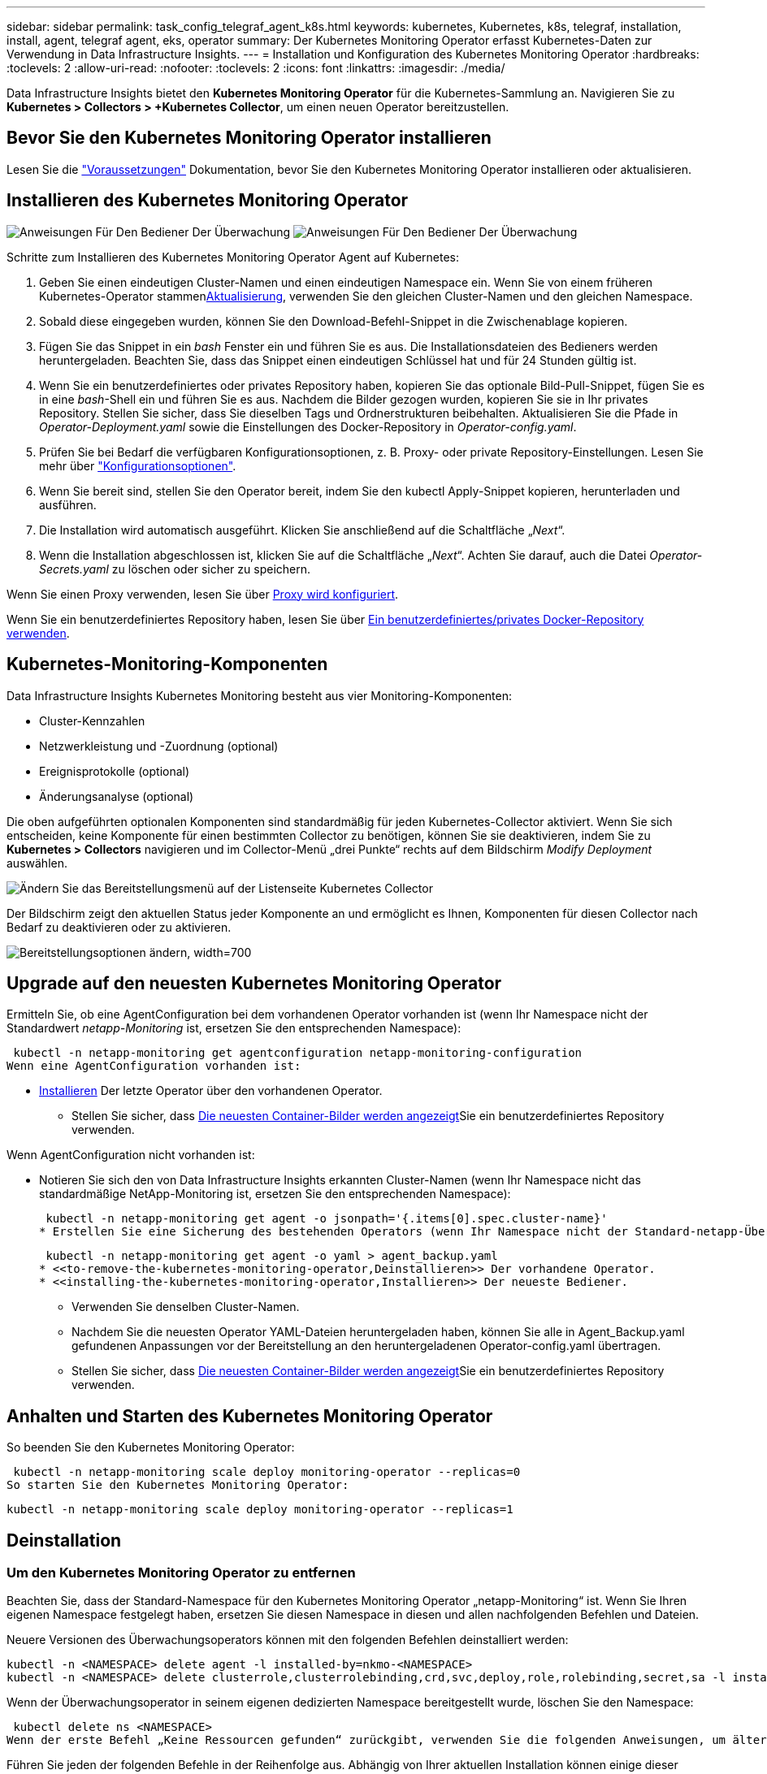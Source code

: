 ---
sidebar: sidebar 
permalink: task_config_telegraf_agent_k8s.html 
keywords: kubernetes, Kubernetes, k8s, telegraf, installation, install, agent, telegraf agent, eks, operator 
summary: Der Kubernetes Monitoring Operator erfasst Kubernetes-Daten zur Verwendung in Data Infrastructure Insights. 
---
= Installation und Konfiguration des Kubernetes Monitoring Operator
:hardbreaks:
:toclevels: 2
:allow-uri-read: 
:nofooter: 
:toclevels: 2
:icons: font
:linkattrs: 
:imagesdir: ./media/


[role="lead"]
Data Infrastructure Insights bietet den *Kubernetes Monitoring Operator* für die Kubernetes-Sammlung an. Navigieren Sie zu *Kubernetes > Collectors > +Kubernetes Collector*, um einen neuen Operator bereitzustellen.



== Bevor Sie den Kubernetes Monitoring Operator installieren

Lesen Sie die link:pre-requisites_for_k8s_operator.html["Voraussetzungen"] Dokumentation, bevor Sie den Kubernetes Monitoring Operator installieren oder aktualisieren.



== Installieren des Kubernetes Monitoring Operator

image:NKMO-Instructions-1.png["Anweisungen Für Den Bediener Der Überwachung"] image:NKMO-Instructions-2.png["Anweisungen Für Den Bediener Der Überwachung"]

.Schritte zum Installieren des Kubernetes Monitoring Operator Agent auf Kubernetes:
. Geben Sie einen eindeutigen Cluster-Namen und einen eindeutigen Namespace ein. Wenn Sie von einem früheren Kubernetes-Operator stammen<<Aktualisierung,Aktualisierung>>, verwenden Sie den gleichen Cluster-Namen und den gleichen Namespace.
. Sobald diese eingegeben wurden, können Sie den Download-Befehl-Snippet in die Zwischenablage kopieren.
. Fügen Sie das Snippet in ein _bash_ Fenster ein und führen Sie es aus. Die Installationsdateien des Bedieners werden heruntergeladen. Beachten Sie, dass das Snippet einen eindeutigen Schlüssel hat und für 24 Stunden gültig ist.
. Wenn Sie ein benutzerdefiniertes oder privates Repository haben, kopieren Sie das optionale Bild-Pull-Snippet, fügen Sie es in eine _bash_-Shell ein und führen Sie es aus. Nachdem die Bilder gezogen wurden, kopieren Sie sie in Ihr privates Repository. Stellen Sie sicher, dass Sie dieselben Tags und Ordnerstrukturen beibehalten. Aktualisieren Sie die Pfade in _Operator-Deployment.yaml_ sowie die Einstellungen des Docker-Repository in _Operator-config.yaml_.
. Prüfen Sie bei Bedarf die verfügbaren Konfigurationsoptionen, z. B. Proxy- oder private Repository-Einstellungen. Lesen Sie mehr über link:telegraf_agent_k8s_config_options.html["Konfigurationsoptionen"].
. Wenn Sie bereit sind, stellen Sie den Operator bereit, indem Sie den kubectl Apply-Snippet kopieren, herunterladen und ausführen.
. Die Installation wird automatisch ausgeführt. Klicken Sie anschließend auf die Schaltfläche „_Next_“.
. Wenn die Installation abgeschlossen ist, klicken Sie auf die Schaltfläche „_Next_“. Achten Sie darauf, auch die Datei _Operator-Secrets.yaml_ zu löschen oder sicher zu speichern.


Wenn Sie einen Proxy verwenden, lesen Sie über <<configuring-proxy-support,Proxy wird konfiguriert>>.

Wenn Sie ein benutzerdefiniertes Repository haben, lesen Sie über <<using-a-custom-or-private-docker-repository,Ein benutzerdefiniertes/privates Docker-Repository verwenden>>.



== Kubernetes-Monitoring-Komponenten

Data Infrastructure Insights Kubernetes Monitoring besteht aus vier Monitoring-Komponenten:

* Cluster-Kennzahlen
* Netzwerkleistung und -Zuordnung (optional)
* Ereignisprotokolle (optional)
* Änderungsanalyse (optional)


Die oben aufgeführten optionalen Komponenten sind standardmäßig für jeden Kubernetes-Collector aktiviert. Wenn Sie sich entscheiden, keine Komponente für einen bestimmten Collector zu benötigen, können Sie sie deaktivieren, indem Sie zu *Kubernetes > Collectors* navigieren und im Collector-Menü „drei Punkte“ rechts auf dem Bildschirm _Modify Deployment_ auswählen.

image:KubernetesModifyDeploymentMenu.png["Ändern Sie das Bereitstellungsmenü auf der Listenseite Kubernetes Collector"]

Der Bildschirm zeigt den aktuellen Status jeder Komponente an und ermöglicht es Ihnen, Komponenten für diesen Collector nach Bedarf zu deaktivieren oder zu aktivieren.

image:KubernetesModifyDeploymentScreen.png["Bereitstellungsoptionen ändern, width=700"]



== Upgrade auf den neuesten Kubernetes Monitoring Operator

Ermitteln Sie, ob eine AgentConfiguration bei dem vorhandenen Operator vorhanden ist (wenn Ihr Namespace nicht der Standardwert _netapp-Monitoring_ ist, ersetzen Sie den entsprechenden Namespace):

 kubectl -n netapp-monitoring get agentconfiguration netapp-monitoring-configuration
Wenn eine AgentConfiguration vorhanden ist:

* <<installing-the-kubernetes-monitoring-operator,Installieren>> Der letzte Operator über den vorhandenen Operator.
+
** Stellen Sie sicher, dass <<using-a-custom-or-private-docker-repository,Die neuesten Container-Bilder werden angezeigt>>Sie ein benutzerdefiniertes Repository verwenden.




Wenn AgentConfiguration nicht vorhanden ist:

* Notieren Sie sich den von Data Infrastructure Insights erkannten Cluster-Namen (wenn Ihr Namespace nicht das standardmäßige NetApp-Monitoring ist, ersetzen Sie den entsprechenden Namespace):
+
 kubectl -n netapp-monitoring get agent -o jsonpath='{.items[0].spec.cluster-name}'
* Erstellen Sie eine Sicherung des bestehenden Operators (wenn Ihr Namespace nicht der Standard-netapp-Überwachung ist, ersetzen Sie den entsprechenden Namespace):
+
 kubectl -n netapp-monitoring get agent -o yaml > agent_backup.yaml
* <<to-remove-the-kubernetes-monitoring-operator,Deinstallieren>> Der vorhandene Operator.
* <<installing-the-kubernetes-monitoring-operator,Installieren>> Der neueste Bediener.
+
** Verwenden Sie denselben Cluster-Namen.
** Nachdem Sie die neuesten Operator YAML-Dateien heruntergeladen haben, können Sie alle in Agent_Backup.yaml gefundenen Anpassungen vor der Bereitstellung an den heruntergeladenen Operator-config.yaml übertragen.
** Stellen Sie sicher, dass <<using-a-custom-or-private-docker-repository,Die neuesten Container-Bilder werden angezeigt>>Sie ein benutzerdefiniertes Repository verwenden.






== Anhalten und Starten des Kubernetes Monitoring Operator

So beenden Sie den Kubernetes Monitoring Operator:

 kubectl -n netapp-monitoring scale deploy monitoring-operator --replicas=0
So starten Sie den Kubernetes Monitoring Operator:

 kubectl -n netapp-monitoring scale deploy monitoring-operator --replicas=1


== Deinstallation



=== Um den Kubernetes Monitoring Operator zu entfernen

Beachten Sie, dass der Standard-Namespace für den Kubernetes Monitoring Operator „netapp-Monitoring“ ist. Wenn Sie Ihren eigenen Namespace festgelegt haben, ersetzen Sie diesen Namespace in diesen und allen nachfolgenden Befehlen und Dateien.

Neuere Versionen des Überwachungsoperators können mit den folgenden Befehlen deinstalliert werden:

....
kubectl -n <NAMESPACE> delete agent -l installed-by=nkmo-<NAMESPACE>
kubectl -n <NAMESPACE> delete clusterrole,clusterrolebinding,crd,svc,deploy,role,rolebinding,secret,sa -l installed-by=nkmo-<NAMESPACE>
....
Wenn der Überwachungsoperator in seinem eigenen dedizierten Namespace bereitgestellt wurde, löschen Sie den Namespace:

 kubectl delete ns <NAMESPACE>
Wenn der erste Befehl „Keine Ressourcen gefunden“ zurückgibt, verwenden Sie die folgenden Anweisungen, um ältere Versionen des Überwachungsoperators zu deinstallieren.

Führen Sie jeden der folgenden Befehle in der Reihenfolge aus. Abhängig von Ihrer aktuellen Installation können einige dieser Befehle Nachrichten ‘object not found’ zurückgeben. Diese Meldungen können sicher ignoriert werden.

....
kubectl -n <NAMESPACE> delete agent agent-monitoring-netapp
kubectl delete crd agents.monitoring.netapp.com
kubectl -n <NAMESPACE> delete role agent-leader-election-role
kubectl delete clusterrole agent-manager-role agent-proxy-role agent-metrics-reader <NAMESPACE>-agent-manager-role <NAMESPACE>-agent-proxy-role <NAMESPACE>-cluster-role-privileged
kubectl delete clusterrolebinding agent-manager-rolebinding agent-proxy-rolebinding agent-cluster-admin-rolebinding <NAMESPACE>-agent-manager-rolebinding <NAMESPACE>-agent-proxy-rolebinding <NAMESPACE>-cluster-role-binding-privileged
kubectl delete <NAMESPACE>-psp-nkmo
kubectl delete ns <NAMESPACE>
....
Wenn zuvor eine Sicherheitskontextbeschränkung erstellt wurde:

 kubectl delete scc telegraf-hostaccess


== Über Kube-State-Metrics

Der NetApp Kubernetes Monitoring Operator installiert seine eigenen kube-State-Metriken, um Konflikte mit anderen Instanzen zu vermeiden.

Informationen über Kube-State-Metrics finden Sie unter link:task_config_telegraf_kubernetes.html["Auf dieser Seite"].



== Konfigurieren/Anpassen des Bedieners

Diese Abschnitte enthalten Informationen zur Anpassung Ihrer Bedienerkonfiguration, zur Arbeit mit Proxy, zur Verwendung eines benutzerdefinierten oder privaten Docker-Repositorys oder zur Arbeit mit OpenShift.



=== Konfigurationsoptionen

Die am häufigsten geänderten Einstellungen können in der benutzerdefinierten Ressource _AgentConfiguration_ konfiguriert werden. Sie können diese Ressource bearbeiten, bevor Sie den Operator bereitstellen, indem Sie die Datei _Operator-config.yaml_ bearbeiten. Diese Datei enthält kommentierte Beispiele für Einstellungen. In der Liste link:telegraf_agent_k8s_config_options.html["Verfügbare Einstellungen"]finden Sie die aktuellste Version des Operators.

Sie können diese Ressource auch bearbeiten, nachdem der Operator bereitgestellt wurde, indem Sie den folgenden Befehl verwenden:

 kubectl -n netapp-monitoring edit AgentConfiguration
Um festzustellen, ob die bereitgestellte Version des Operators AgentConfiguration unterstützt, führen Sie den folgenden Befehl aus:

 kubectl get crd agentconfigurations.monitoring.netapp.com
Wenn die Meldung „Fehler vom Server (notfound)“ angezeigt wird, muss Ihr Bediener aktualisiert werden, bevor Sie die AgentConfiguration verwenden können.



=== Proxy-Unterstützung Wird Konfiguriert

An zwei Stellen können Sie einen Proxy für Ihren Mandanten verwenden, um den Kubernetes Monitoring Operator zu installieren. Es kann sich um dieselben oder separate Proxy-Systeme handelt:

* Proxy wird während der Ausführung des Installationscode-Snippets (mit „Curl“) benötigt, um das System zu verbinden, auf dem das Snippet ausgeführt wird, mit Ihrer Data Infrastructure Insights-Umgebung
* Der vom Kubernetes Ziel-Cluster benötigte Proxy für die Kommunikation mit der Insights Umgebung Ihrer Dateninfrastruktur ist erforderlich


Wenn Sie einen Proxy für eine oder beide dieser Optionen verwenden, müssen Sie zur Installation des Kubernetes Operating Monitor zunächst sicherstellen, dass Ihr Proxy so konfiguriert ist, dass eine gute Kommunikation mit Ihrer Data Infrastructure Insights-Umgebung möglich ist. Wenn Sie über einen Proxy verfügen und von dem Server/der VM, von dem aus Sie den Operator installieren möchten, auf Data Infrastructure Insights zugreifen können, ist Ihr Proxy wahrscheinlich richtig konfiguriert.

Für den Proxy, der zur Installation des Kubernetes Operating Monitor verwendet wird, legen Sie vor der Installation des Operators die Umgebungsvariablen _http_Proxy/https_Proxy_ fest. In einigen Proxy-Umgebungen müssen Sie möglicherweise auch die Variable _no_Proxy Environment_ festlegen.

Um die Variablen festzulegen, führen Sie die folgenden Schritte auf Ihrem System aus * bevor* den Kubernetes Monitoring Operator installiert:

. Legen Sie die Umgebungsvariable _https_Proxy_ und/oder _http_Proxy_ für den aktuellen Benutzer fest:
+
.. Wenn der Proxy, der eingerichtet wird, keine Authentifizierung (Benutzername/Passwort) aufweist, führen Sie den folgenden Befehl aus:
+
 export https_proxy=<proxy_server>:<proxy_port>
.. Wenn der Proxy, der eingerichtet wird, über Authentifizierung (Benutzername/Passwort) verfügt, führen Sie folgenden Befehl aus:
+
 export http_proxy=<proxy_username>:<proxy_password>@<proxy_server>:<proxy_port>




Wenn der Proxy, der für das Kubernetes-Cluster zur Kommunikation mit der Insights Umgebung Ihrer Dateninfrastruktur verwendet wird, verwendet wird, installieren Sie den Kubernetes Monitoring Operator, nachdem Sie alle diese Anweisungen gelesen haben.

Konfigurieren Sie den Proxy-Abschnitt von AgentConfiguration in Operator-config.yaml, bevor Sie den Kubernetes Monitoring Operator bereitstellen.

[listing]
----
agent:
  ...
  proxy:
    server: <server for proxy>
    port: <port for proxy>
    username: <username for proxy>
    password: <password for proxy>

    # In the noproxy section, enter a comma-separated list of
    # IP addresses and/or resolvable hostnames that should bypass
    # the proxy
    noproxy: <comma separated list>

    isTelegrafProxyEnabled: true
    isFluentbitProxyEnabled: <true or false> # true if Events Log enabled
    isCollectorsProxyEnabled: <true or false> # true if Network Performance and Map enabled
    isAuProxyEnabled: <true or false> # true if AU enabled
  ...
...
----


=== Verwenden eines benutzerdefinierten oder privaten Docker Repositorys

Standardmäßig zieht der Kubernetes Monitoring Operator Container-Images aus dem Repository Data Infrastructure Insights. Wenn Sie ein Kubernetes-Cluster als Ziel für das Monitoring verwenden und der Cluster so konfiguriert ist, dass er nur Container-Images aus einem benutzerdefinierten oder privaten Docker-Repository oder der Container-Registrierung zieht, müssen Sie den Zugriff auf die Container konfigurieren, die vom Kubernetes Monitoring Operator benötigt werden.

Führen Sie das „Image Pull Snippet“ aus der NetApp Monitoring Operator Installationskachel aus. Dieser Befehl meldet sich beim Repository Data Infrastructure Insights an, zieht alle Image-Abhängigkeiten für den Operator ab und meldet sich vom Repository Data Infrastructure Insights ab. Wenn Sie dazu aufgefordert werden, geben Sie das angegebene temporäre Repository-Passwort ein. Mit diesem Befehl werden alle vom Bediener verwendeten Bilder heruntergeladen, einschließlich optionaler Funktionen. Nachfolgend sehen Sie, für welche Funktionen diese Bilder verwendet werden.

Core Operator-Funktionalität und Kubernetes Monitoring

* netapp Monitoring
* ci-kube-rbac-Proxy
* ci-ksm
* ci-telegraf
* Distroless-root-user


Ereignisprotokoll

* ci-Fluent-Bit
* ci-kubernetes-Event-Exporteur


Netzwerkleistung und -Zuordnung

* ci-Netz-Beobachter


Übertragen Sie das Operator-Docker-Image gemäß Ihren Unternehmensrichtlinien in das private/lokale/unternehmenseigene Docker-Repository. Stellen Sie sicher, dass die Bild-Tags und Verzeichnispfade zu diesen Images in Ihrem Repository mit denen im Data Infrastructure Insights Repository übereinstimmen.

Bearbeiten Sie die Bereitstellung des Monitoring-Operators in Operator-Deployment.yaml, und ändern Sie alle Bildverweise, um Ihr privates Docker-Repository zu verwenden.

....
image: <docker repo of the enterprise/corp docker repo>/ci-kube-rbac-proxy:<ci-kube-rbac-proxy version>
image: <docker repo of the enterprise/corp docker repo>/netapp-monitoring:<version>
....
Bearbeiten Sie die AgentConfiguration in Operator-config.yaml, um die neue Position des Docker-Repo zu berücksichtigen. Erstellen Sie ein neues imagePullSecret für Ihr privates Repository. Weitere Informationen finden Sie unter _https://kubernetes.io/docs/tasks/configure-pod-container/pull-image-private-registry/_

[listing]
----
agent:
  ...
  # An optional docker registry where you want docker images to be pulled from as compared to CI's docker registry
  # Please see documentation link here: link:task_config_telegraf_agent_k8s.html#using-a-custom-or-private-docker-repository
  dockerRepo: your.docker.repo/long/path/to/test
  # Optional: A docker image pull secret that maybe needed for your private docker registry
  dockerImagePullSecret: docker-secret-name
----


=== OpenShift-Anweisungen

Wenn Sie OpenShift 4.6 oder höher ausführen, müssen Sie die AgentConfiguration in _Operator-config.yaml_ bearbeiten, um die Einstellung _runPrivileged_ zu aktivieren:

....
# Set runPrivileged to true SELinux is enabled on your kubernetes nodes
runPrivileged: true
....
OpenShift kann zusätzliche Sicherheitsstufen implementieren, die den Zugriff auf einige Kubernetes-Komponenten blockieren könnten.



=== Toleranzen und Verfleckungen

Die DemonSets _netapp-CI-telegraf-ds_, _netapp-CI-Fluent-Bit-ds_ und _netapp-CI-net-Observer-l4-ds_ müssen für jeden Node im Cluster einen Pod planen, damit Daten auf allen Nodes korrekt erfasst werden. Der Operator wurde so konfiguriert, dass er einige bekannte *Fehler* toleriert. Wenn Sie auf Ihren Knoten benutzerdefinierte Taints konfiguriert haben und damit verhindern, dass Pods auf jedem Knoten ausgeführt werden, können Sie für diese Taints eine *Toleration* erstellenlink:telegraf_agent_k8s_config_options.html["In der _AgentConfiguration_"]. Wenn Sie auf alle Nodes im Cluster benutzerdefinierte Taints angewendet haben, müssen Sie der Operator-Bereitstellung auch die erforderlichen Toleranzen hinzufügen, damit der Operator-Pod geplant und ausgeführt werden kann.

Erfahren Sie mehr über Kubernetes link:https://kubernetes.io/docs/concepts/scheduling-eviction/taint-and-toleration/["Tönungen und Tolerationen"].

Kehren Sie zum zurück link:task_config_telegraf_agent_k8s.html["*NetApp Kubernetes Monitoring Operator Installation* Seite"]



== Ein Hinweis über Geheimnisse

Um die Berechtigung für den Kubernetes Monitoring Operator zum Anzeigen der geheimen Daten im gesamten Cluster zu entfernen, löschen Sie vor der Installation die folgenden Ressourcen aus der Datei _Operator-Setup.yaml_:

[listing]
----
 ClusterRole/netapp-ci-<namespace>-agent-secret-clusterrole
 ClusterRoleBinding/netapp-ci-<namespace>-agent-secret-clusterrolebinding
----
Wenn es sich um ein Upgrade handelt, löschen Sie auch die Ressourcen aus Ihrem Cluster:

[listing]
----
 kubectl delete ClusterRole/netapp-ci-<namespace>-agent-secret-clusterrole
 kubectl delete ClusterRoleBinding/netapp-ci-<namespace>-agent-secret-clusterrolebinding
----
Wenn die Änderungsanalyse aktiviert ist, ändern Sie die Optionen _AgentConfiguration_ oder _Operator-config.yaml_, um den Änderungsmanagementabschnitt zu entkommentieren und _kindsToIgnoreFromWatch: '"Secrets"_ im Bereich Change-Management aufzunehmen. Notieren Sie sich das Vorhandensein und die Position von einfachen und doppelten Anführungszeichen in dieser Zeile.

....
# change-management:
  ...
  # # A comma separated list of kinds to ignore from watching from the default set of kinds watched by the collector
  # # Each kind will have to be prefixed by its apigroup
  # # Example: '"networking.k8s.io.networkpolicies,batch.jobs", "authorization.k8s.io.subjectaccessreviews"'
  kindsToIgnoreFromWatch: '"secrets"'
  ...
....


== Überprüfen Der Signaturen Der Kubernetes Monitoring Operator Images

Das Bild für den Betreiber und alle damit verbundenen Bilder werden von NetApp signiert. Sie können die Images vor der Installation mit dem cosign-Tool manuell überprüfen oder einen Kubernetes-Aufnahme-Controller konfigurieren. Weitere Informationen finden Sie im link:https://kubernetes.io/docs/tasks/administer-cluster/verify-signed-artifacts/#verifying-image-signatures["Kubernetes-Dokumentation"].

Der öffentliche Schlüssel, der zur Überprüfung der Bildsignaturen verwendet wird, ist in der Kachel Monitoring Operator install unter _Optional: Laden Sie die Operatorbilder in Ihr privates Repository > Image Signature Public Key_

So überprüfen Sie eine Bildsignatur manuell:

. Kopieren Sie das Bild-Pull-Snippet, und führen Sie es aus
. Kopieren Sie das Repository-Kennwort, und geben Sie es ein, wenn Sie dazu aufgefordert werden
. Speichern Sie den Public Key der Bildsignatur (im Beispiel dii-image-signing.Pub).
. Überprüfen Sie die Bilder mit cosign. Beachten Sie das folgende Beispiel für die Verwendung von Cosign


[listing]
----
$ cosign verify --key dii-image-signing.pub --insecure-ignore-sct --insecure-ignore-tlog <repository>/<image>:<tag>
Verification for <repository>/<image>:<tag> --
The following checks were performed on each of these signatures:
  - The cosign claims were validated
  - The signatures were verified against the specified public key
[{"critical":{"identity":{"docker-reference":"<repository>/<image>"},"image":{"docker-manifest-digest":"sha256:<hash>"},"type":"cosign container image signature"},"optional":null}]
----


== Fehlerbehebung

Bei Problemen beim Einrichten des Kubernetes Monitoring Operator sollten Sie Folgendes versuchen:

[cols="stretch"]
|===
| Problem: | Versuchen Sie dies: 


| Ich sehe keinen Hyperlink/Verbindung zwischen meinem Kubernetes Persistent Volume und dem entsprechenden Back-End Storage-Gerät. Mein Kubernetes Persistent Volume wird mit dem Hostnamen des Storage-Servers konfiguriert. | Befolgen Sie die Schritte, um den bestehenden Telegraf-Agent zu deinstallieren, und installieren Sie dann den neuesten Telegraf-Agent erneut. Sie müssen Telegraf Version 2.0 oder höher verwenden. Der Kubernetes-Cluster-Storage muss aktiv durch Data Infrastructure Insights überwacht werden. 


| Ich sehe Meldungen in den Protokollen, die folgende ähneln: E0901 15 352:21:39.962145 1 Reflektor.go:178] k8s.io/kube-State-metrics/internal/Store/Builder.go:352: Fehler beim Auflisten *v1.MutatingWebhookKonfiguration: Der Server konnte die angeforderte Ressource E0901 15:21:43.168161 1 Reflector.go:178] k8s.io/kube-Builder nicht finden | Diese Nachrichten können auftreten, wenn Sie kube-State-Metrics Version 2.0.0 oder höher mit Kubernetes-Versionen unter 1.20 ausführen. Um die Kubernetes-Version zu erhalten: _Kubectl Version_ um die kube-State-metrics-Version zu erhalten: _Kubectl get Deploy/kube-State-metrics -o jsonpath='{..image}'_ um zu verhindern, dass diese Nachrichten passieren, können Benutzer ihre kube-State-Metrics-Implementierung ändern, um die folgenden Elemente zu deaktivieren: _Mutingwebhookkonfigurationen___volumehaWeitere Resources=certificationesigningrequests,configmaps,cronjobs,dämsets, Bereitstellungen,Endpunkte,HorizontalpodAutoscaler,nesresses,Jobs,Begrenzungsbereiche,Namensräume,Netzwerkrichtlinien,Knoten,Persistenz,stagemasnesmases,nesmasnesmases,nesmasnesmasnesmasnesnesmasnesequets,ndecoses,nescontascrises,nesequequequequesefises,nesequequesequesefiscones,mases,nesequidatequesequesefiscones,nesequesequesefiscrises,nesequesequesefiscones,nesefisconesefisconmases,mases,nesequesequesefiscones,necequesequeseques Validatingwebhookkonfigurationen, Volumeanhänge“ 


| Ich sehe Fehlermeldungen von Telegraf ähnlich wie die folgenden, aber Telegraf startet und läuft: Okt 11 14:23:41 ip-172-31-39-47 systemd[1]: Startete den Plugin-getriebenen Server Agent für das Reporting von Metriken in InfluxDB. Okt 11 14:23:41 ip-172-31-39-47 telegraf[1827]: Time=„2021-10-11T14:23:41Z“ Level=error msg=„konnte kein Cache-Verzeichnis erstellen. /Etc/telegraf/.Cache/snowflake, err: Mkdir /etc/telegraf/.ca che: Berechtigung verweigert. Ignored\n" func=„gosnowflake.(*defaultLogger).Errorf“ file=„log.go:1827 23“ Okt 31 2021:39-47 10 ip-172-11 14-23:41 telegraf[120]: Time=„41-11TZ Fehler“:41T14=. Ignored. Open /etc/telegraf/.Cache/snowflake/ocsp_response_Cache.json: No such file or Directory\n" func=„gosnowflake.(*defaultLogger).Errorf“ file=„log.go:23“ Okt 2021:10 ip-1827-31-39-47 telegraf[172]: 11 14-23:41-11T11T14:120:41Z I! Telegraf 1.19.3 Starten | Dies ist ein bekanntes Problem. link:https://github.com/influxdata/telegraf/issues/9407["Dieser GitHub-Artikel"]Weitere Informationen finden Sie unter. Solange Telegraf läuft, können Benutzer diese Fehlermeldungen ignorieren. 


| Auf Kubernetes meldet mein Telegraf pod(s) den folgenden Fehler: „Fehler in der Verarbeitung von mountstats-Infos: Habe mountstats-Datei nicht geöffnet: /Hostfs/proc/1/mountstats, Fehler: Open /hostfs/proc/1/mountstats: Permission dementied“ | Wenn SELinux aktiviert und durchgesetzt wird, wird wahrscheinlich verhindert, dass die Telegraf PODs auf die Datei /proc/1/mountstats auf dem Kubernetes-Knoten zugreifen. Um diese Einschränkung zu überwinden, bearbeiten Sie die Agentkonfiguration und aktivieren Sie die runPrivileged-Einstellung. Weitere Informationen finden Sie im link:task_config_telegraf_agent_k8s.html#openshift-instructions["OpenShift-Anweisungen"]. 


| Auf Kubernetes meldet mein Telegraf ReplicaSet POD den folgenden Fehler: [inputs.prometheus] Fehler im Plugin: Konnte keine keypair /etc/kubernetes/pki/etcd/Server.crt:/etc/kubernetes/pki/etcd/Server.key: Öffnen /etc/kubernetes/pki/etcd/Server.crt: Keine solche Datei oder Verzeichnis | Der Pod Telegraf ReplicaSet soll auf einem Knoten ausgeführt werden, der als Master oder für etc bestimmt ist. Wenn der ReplicaSet-Pod auf einem dieser Knoten nicht ausgeführt wird, werden diese Fehler angezeigt. Überprüfen Sie, ob Ihre Master/etcd-Knoten eine Tönungswalle haben. Fügen Sie in diesem Fall die erforderlichen Verträgungen in das Telegraf ReplicaSet, telegraf-rs ein. Bearbeiten Sie zum Beispiel die Datei ReplicaSet... kubectl edit rs telegraf-rs ...und fügen Sie die entsprechenden Verträgungen der Spezifikation hinzu. Starten Sie anschließend den Pod ReplicaSet neu. 


| Ich habe eine PSP/PSA Umgebung. Hat dies Auswirkungen auf meinen Überwachungsperator? | Wenn Ihr Kubernetes-Cluster mit Pod-Sicherheitsrichtlinie (PSP) oder Pod Security Admission (PSA) ausgeführt wird, müssen Sie ein Upgrade auf den aktuellen Kubernetes Monitoring Operator durchführen. Gehen Sie wie folgt vor, um auf den aktuellen Operator mit Unterstützung für PSP/PSA zu aktualisieren: 1. <<uninstalling,Deinstallieren>> Der bisherige Monitoring-Operator: Kubectl delete Agent-Monitoring-NetApp -n NetApp-Monitoring kubectl delete ns NetApp-Monitoring kubectl delete crd Agents.Monitoring.NetApp.com kubectl delete clusterrole Agent-Manager-role Agent-Proxy-role Agent-metrics-reader kubectl delete clusterrolebinding Agent-Manager-rolebinding Agent-Proxy-rolebinding Agent-rolebinding Agent-Cluster-admin-rolebinding 2. <<installing-the-kubernetes-monitoring-operator,Installieren>> Die neueste Version des Überwachungsbedieners. 


| Ich habe Probleme beim Versuch, den Operator bereitzustellen, und ich habe PSP/PSA in Gebrauch. | 1. Bearbeiten Sie den Agenten mit folgendem Befehl: Kubectl -n <name-space> edit Agent 2. Markieren Sie „Sicherheitspolitik aktiviert“ als „falsch“. Dadurch werden Pod-Sicherheitsrichtlinien und Pod-Sicherheitszulassung deaktiviert und der Bediener kann die Bereitstellung durchführen. Bestätigung mit den folgenden Befehlen: Kubectl get psp (sollte Pod Security Policy entfernt zeigen) kubectl get all -n <Namespace> grep -i psp (sollte zeigen, dass nichts gefunden wird) 


| „ImagePullBackoff“-Fehler erkannt | Diese Fehler können auftreten, wenn Sie über ein benutzerdefiniertes oder privates Docker-Repository verfügen und den Kubernetes Monitoring Operator noch nicht so konfiguriert haben, dass er es richtig erkennt. <<using-a-custom-or-private-docker-repository,Weitere Informationen>> Info über die Konfiguration für benutzerdefinierte/private Repo. 


| Ich habe ein Problem mit der Installation meines Monitoring-Bedieners, und die aktuelle Dokumentation hilft mir nicht, es zu lösen.  a| 
Erfassen oder notieren Sie die Ausgabe der folgenden Befehle, und wenden Sie sich an den technischen Support.

[listing]
----
 kubectl -n netapp-monitoring get all
 kubectl -n netapp-monitoring describe all
 kubectl -n netapp-monitoring logs <monitoring-operator-pod> --all-containers=true
 kubectl -n netapp-monitoring logs <telegraf-pod> --all-containers=true
----


| NET-Observer (Workload Map)-Pods im Operator Namespace befinden sich in CrashLoopBackOff | Diese Pods entsprechen dem Workload Map-Datensammler für Network Observability. Versuchen Sie Folgendes: • Überprüfen Sie die Protokolle eines der Pods, um die minimale Kernel-Version zu bestätigen. Beispiel: --- {"CI-Tenant-id":"your-Tenant-id","Collector-Cluster":"your-k8s-Cluster-Name","Environment":"prod","Level":"error","msg":"failed in validation. Grund: Kernel-Version 3.10.0 ist kleiner als die minimale Kernel-Version von 4.18.0","Time":"2022-11-09T08:23:08Z"} ---- • Net-Observer-Pods erfordern die Linux-Kernel-Version mindestens 4.18.0. Überprüfen Sie die Kernel-Version mit dem Befehl „uname -r“ und stellen Sie sicher, dass sie >= 4.18.0 sind 


| Pods werden im Operator Namespace ausgeführt (Standard: netapp-Monitoring), es werden jedoch keine Daten in der UI für die Workload-Zuordnung oder Kubernetes-Metriken in Abfragen angezeigt | Überprüfen Sie die Zeiteinstellung auf den Knoten des K8S-Clusters. Für eine genaue Prüfung und Datenberichterstattung wird dringend empfohlen, die Zeit auf dem Agent-Rechner mit Network Time Protocol (NTP) oder Simple Network Time Protocol (SNTP) zu synchronisieren. 


| Einige der Net-Observer-Pods im Namespace Operator befinden sich im Status „Ausstehend“ | NET-Observer ist ein DemonSet und führt in jedem Knoten des K8s-Clusters einen Pod aus. • Beachten Sie den Pod, der sich im Status „Ausstehend“ befindet, und prüfen Sie, ob ein Ressourcenproblem für CPU oder Speicher vorliegt. Stellen Sie sicher, dass der erforderliche Arbeitsspeicher und die erforderliche CPU im Knoten verfügbar sind. 


| Ich sehe Folgendes in meinen Protokollen sofort nach der Installation des Kubernetes Monitoring Operators: [inputs.prometheus] Fehler im Plugin: Fehler beim Erstellen einer HTTP-Anforderung an \http://kube-state-metrics.<namespace>.svc.Cluster.local:8080/metrics: Get \http://kube-state-metrics.<namespace>.svc.Cluster.local:8080/metrics: Dial tcp: Lookup kube-State-metrics.<namespace>.svc.Cluster.local: Kein solcher Host | Diese Meldung wird normalerweise nur angezeigt, wenn ein neuer Operator installiert ist und der Pod „_telegraf-rs_“ vor dem Einschalten des Pod „_ksm_“ steht. Diese Meldungen sollten beendet werden, sobald alle Pods ausgeführt werden. 


| Ich sehe keine Kennzahlen für die Kubernetes-Kronjobs, die in meinem Cluster vorhanden sind, erfasst. | Überprüfen Sie Ihre Kubernetes-Version (d. h. `kubectl version`). Wenn es v1.20.x oder niedriger ist, ist dies eine erwartete Einschränkung. Die mit dem Kubernetes Monitoring Operator implementierte Version von kube-State-Metrics unterstützt nur v1.cronjob. Bei Kubernetes 1.20.x und niedriger befindet sich die Ressource cronjob unter v1beta.cronjob. Daher können kube-State-Metriken die Ressource cronjob nicht finden. 


| Nach der Installation des Bedieners geben die telegraf-ds-Pods CrashLoopBackOff ein und die POD-Protokolle zeigen „su: Authentication failure“ an. | Bearbeiten Sie den Abschnitt telegraf in _AgentConfiguration_, und setzen Sie _dockerMetricCollectionEnabled_ auf false. Weitere Informationen finden Sie im link:telegraf_agent_k8s_config_options.html["Konfigurationsoptionen"]. ... Spec: ... telegraf: ...           - Name: docker       Run-Mode:        - DemonSet       Ersetzungen:        - Schlüssel: DOCKER_UNIX_SOCK_PLACEHOLDER         Wert: unix:///run/Docker.Sock ... ... 


| Ich sehe wiederholte Fehlermeldungen wie die folgenden in meinen Telegraf-Logs: E! [Agent] Fehler beim Schreiben in Outputs.http: Post "\https://<tenant_url>/Rest/v1/Lake/ingest/influxdb": Kontext-Deadline überschritten (Client. Zeitüberschreitung beim Warten auf Header überschritten) | Bearbeiten Sie den Abschnitt telegraf in _AgentConfiguration_, und erhöhen Sie _outputTimeout_ auf 10s. Weitere Informationen finden Sie im link:telegraf_agent_k8s_config_options.html["Konfigurationsoptionen"]. 


| Ich vermisse _involvedobject_ Daten für einige Event Logs. | Stellen Sie sicher, dass Sie die Schritte im Abschnitt oben befolgt habenlink:pre-requisites_for_k8s_operator.html["Berechtigungen"]. 


| Wieso werden zwei Monitoring Operator Pods ausgeführt, einer mit dem Namen netapp-CI-Monitoring-Operator-<pod> und der andere mit dem Namen Monitoring-Operator-<pod>? | Seit dem 12. Oktober 2023 hat Data Infrastructure Insights den Betreiber refaktorisiert, um unseren Benutzern besser dienen zu können. Damit diese Änderungen vollständig umgesetzt werden, müssen Sie <<uninstalling,Entfernen Sie den alten Bediener>>und <<installing-the-kubernetes-monitoring-operator,Installieren Sie den neuen>>. 


| Meine kubernetes-Ereignisse haben unerwartet aufgehört, Daten bei Infrastruktur-Insights zu melden.  a| 
Rufen Sie den Namen des POD für den Event-Exporter ab:

 `kubectl -n netapp-monitoring get pods |grep event-exporter |awk '{print $1}' |sed 's/event-exporter./event-exporter/'`
Es sollte entweder „netapp-CI-Event-Exporteur“ oder „Event-Exporteur“ sein. Bearbeiten Sie anschließend den Überwachungsagenten `kubectl -n netapp-monitoring edit agent`und legen Sie den Wert für LOG_FILE so fest, dass der entsprechende POD-Name des Ereignisexporteurs im vorherigen Schritt angezeigt wird. Genauer gesagt sollte LOG_FILE auf "/var/log/Containers/netapp-CI-Event-exporteur.log" oder "/var/log/Containers/Event-exporteur*.log" gesetzt werden

....
fluent-bit:
...
- name: event-exporter-ci
  substitutions:
  - key: LOG_FILE
    values:
    - /var/log/containers/netapp-ci-event-exporter*.log
...
....
Alternativ kann man auch <<uninstalling,Deinstallieren>> und <<installing-the-kubernetes-monitoring-operator,Neu installieren>> den Agenten.



| Ich sehe POD(s), die vom Kubernetes-Monitoring-Operator bereitgestellt werden, aufgrund unzureichender Ressourcen. | Informationen zum Erhöhen der CPU- und/oder Speichergrenzen finden Sie im Kubernetes Monitoring Operatorlink:telegraf_agent_k8s_config_options.html["Konfigurationsoptionen"]. 


| Durch ein fehlendes Image oder eine ungültige Konfiguration wurden die netapp-CI-kube-State-metrics Pods nicht gestartet oder nicht einsatzbereit gemacht. Jetzt bleibt StatefulSet stecken und Konfigurationsänderungen werden nicht auf die Pods mit den netapp-CI-kube-State-Metriken angewendet. | StatefulSet befindet sich in einem link:https://kubernetes.io/docs/concepts/workloads/controllers/statefulset/#forced-rollback["Defekt"] Status. Nachdem Sie Konfigurationsprobleme behoben haben, springen die netapp-CI-kube-State-metrics-Pods an. 


| Pods mit netapp-CI-kube-Status-Metriken können nicht gestartet werden, nachdem ein Kubernetes Operator Upgrade ausgeführt wurde. Es wird ErrImagePull geworfen (es konnte nicht das Image entfernt werden). | Versuchen Sie, die Pods manuell zurückzusetzen. 


| „Event disorded as being alder then maxEventAgeSeconds“ Meldungen werden für meinen Kubernetes Cluster unter Log Analysis beobachtet. | Ändern Sie den Operator _agentkonfiguration_, und erhöhen Sie die Erweiterung _Event-exporteur-maxEventAgeSeconds_ (d. h. auf 60s), _Event-exporteur-kubeQPS_ (d. h. auf 100) und _Event-exporteur-kubeBurst_ (d. h. auf 500). Weitere Informationen zu diesen Konfigurationsoptionen finden Sie auf der link:telegraf_agent_k8s_config_options.html["Konfigurationsoptionen"] Seite. 


| Telegraf warnt vor unzureichenden, abschließbaren Speichern oder stürzt ab. | Versuchen Sie, die Grenze des abschließbaren Speichers für Telegraf im zugrunde liegenden Betriebssystem/Knoten zu erhöhen. Wenn eine Erhöhung des Limits keine Option ist, ändern Sie die NKMO-Agentkonfiguration und setzen Sie _Unprotected_ auf _true_. Dadurch wird Telegraf angewiesen, keine gesperrten Speicherseiten zu reservieren. Dies kann zwar ein Sicherheitsrisiko darstellen, da entschlüsselte Geheimnisse möglicherweise auf die Festplatte ausgetauscht werden, ermöglicht aber die Ausführung in Umgebungen, in denen das Reservieren von gesperrtem Speicher nicht möglich ist. Weitere Informationen zu den Konfigurationsoptionen _Unprotected_ finden Sie auf der link:telegraf_agent_k8s_config_options.html["Konfigurationsoptionen"] Seite. 


| Ich sehe Warnhinweise von Telegraf wie folgt: _W! [Inputs.diskio] der Datenträgername für „vdc“ kann nicht erfasst werden: Fehler beim Lesen von /dev/vdc: Keine Datei oder Verzeichnis_ | Für den Kubernetes Monitoring Operator sind diese Warnmeldungen gutartig und können sicher ignoriert werden.  Alternativ können Sie den telegraf-Abschnitt in AgentConfiguration bearbeiten und _runDsPrivileged_ auf true setzen. Weitere Informationen finden Sie im link:telegraf_agent_k8s_config_options.html["Konfigurationsoptionen des Bedieners"]. 


| Mein Fluent-Bit-Pod schlägt mit den folgenden Fehlern fehl: [2024/10/16 14:16:23] [error] [/src/Fluent-Bit/Plugins/in_tail/tail_fs_inotify.c:360 errno=10/16 14] zu viele geöffnete Dateien [16/23:16:23] [error] initialisieren des Input tail.0 [2024/24:2024:10/16 14] [error] die Eingabe-Initialisierung ist fehlgeschlagen  a| 
Versuchen Sie, Ihre _fsnotify_-Einstellungen im Cluster zu ändern:

[listing]
----
 sudo sysctl fs.inotify.max_user_instances (take note of setting)

 sudo sysctl fs.inotify.max_user_instances=<something larger than current setting>

 sudo sysctl fs.inotify.max_user_watches (take note of setting)

 sudo sysctl fs.inotify.max_user_watches=<something larger than current setting>
----
Starten Sie Fluent-Bit neu.

Hinweis: Um diese Einstellungen über einen Node hinweg dauerhaft neu zu starten, müssen Sie die folgenden Zeilen in _/etc/sysctl.conf_ eingeben

[listing]
----
 fs.inotify.max_user_instances=<something larger than current setting>
 fs.inotify.max_user_watches=<something larger than current setting>
----
|===
Weitere Informationen finden Sie auf der link:concept_requesting_support.html["Support"] Seite oder im link:reference_data_collector_support_matrix.html["Data Collector Supportmatrix"].

